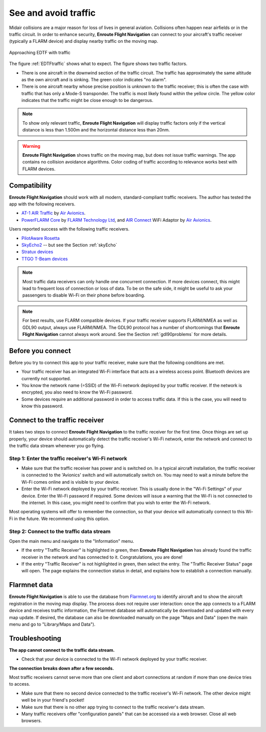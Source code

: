 .. _traffic:

See and avoid traffic
=====================

Midair collisions are a major reason for loss of lives in general aviation.
Collisions often happen near airfields or in the traffic circuit. In order to
enhance security, **Enroute Flight Navigation** can connect to your aircraft's
traffic receiver (typically a FLARM device) and display nearby traffic on the
moving map.

.. _EDTFtraffic:
.. figure:: ./autogenerated/02-01-01-traffic.png
   :scale: 30 %
   :align: center
   :alt: Approaching EDTF with traffic

   Approaching EDTF with traffic

The figure :ref:`EDTFtraffic` shows what to expect.  The figure shows two
traffic factors.

- There is one aircraft in the downwind section of the traffic circuit.  The
  traffic has approximately the same altitude as the own aircraft and is
  sinking.  The green color indicates "no alarm".
- There is one aircraft nearby whose precise position is unknown to the traffic
  receiver; this is often the case with traffic that has only a Mode-S
  transponder.  The traffic is most likely found within the yellow circle. The
  yellow color indicates that the traffic might be close enough to be dangerous.
  

.. note:: To show only relevant traffic, **Enroute Flight Navigation** will
    display traffic factors only if the vertical distance is less than 1.500m
    and the horizontal distance less than 20nm.

.. warning:: **Enroute Flight Navigation** shows traffic on the moving map, but
    does not issue traffic warnings.  The app contains no collision avoidance
    algorithms.  Color coding of traffic according to relevance works best with
    FLARM devices.
   
    
Compatibility
-------------

**Enroute Flight Navigation** should work with all modern, standard-compliant
traffic receivers.  The author has tested the app with the following receivers.

- `AT-1 AIR Traffic <http://www.air-avionics.com/?page_id=253>`_ by `Air
  Avionics <http://www.air-avionics.com/>`__.

- `PowerFLARM Core <https://flarm.com/flarm-product/powerflarm-core-pure/>`_ by
  `FLARM Technology Ltd <https://flarm.com/>`_, and `AIR Connect
  <https://www.air-avionics.com/?page_id=401>`_ WiFi Adaptor by `Air Avionics
  <http://www.air-avionics.com/>`__.
  
Users reported success with the following traffic receivers.

- `PilotAware Rosetta <https://www.pilotaware.com/rosetta/>`_
- `SkyEcho2 <https://uavionix.com/products/skyecho/>`_ -- but see the Section
  :ref:`skyEcho`
- `Stratux devices <http://stratux.me/>`_
- `TTGO T-Beam devices <https://www.amazon.de/TTGO-T-Beam-915Mhz-Wireless-Bluetooth/dp/B07SFVQ3Z8>`_


.. note:: Most traffic data receivers can only handle one concurrent connection.
    If more devices connect, this might lead to frequent loss of connection or
    loss of data.  To be on the safe side, it might be useful to ask your
    passengers to disable Wi-Fi on their phone before boarding.

.. note:: For best results, use FLARM compatible devices.  If your traffic
    receiver supports FLARM/NMEA as well as GDL90 output, always use FLARM/NMEA.
    The GDL90 protocol has a number of shortcomings that **Enroute Flight
    Navigation** cannot always work around.  See the Section
    :ref:`gdl90problems` for more details.


Before you connect
------------------

Before you try to connect this app to your traffic receiver, make sure that the
following conditions are met.

- Your traffic receiver has an integrated Wi-Fi interface that acts as a
  wireless access point. Bluetooth devices are currently not supported.
- You know the network name (=SSID) of the Wi-Fi network deployed by your
  traffic receiver. If the network is encrypted, you also need to know the Wi-Fi
  password.
- Some devices require an additional password in order to access traffic data.
  If this is the case, you will need to know this password.

  
Connect to the traffic receiver
-------------------------------

It takes two steps to connect **Enroute Flight Navigation** to the traffic
receiver for the first time. Once things are set up properly, your device should
automatically detect the traffic receiver's Wi-Fi network, enter the network and
connect to the traffic data stream whenever you go flying.

Step 1: Enter the traffic receiver's Wi-Fi network
^^^^^^^^^^^^^^^^^^^^^^^^^^^^^^^^^^^^^^^^^^^^^^^^^^

- Make sure that the traffic receiver has power and is switched on. In a typical
  aircraft installation, the traffic receiver is connected to the 'Avionics'
  switch and will automatically switch on. You may need to wait a minute before
  the Wi-Fi comes online and is visible to your device.
- Enter the Wi-Fi network deployed by your traffic receiver. This is usually
  done in the "Wi-Fi Settings" of your device. Enter the Wi-Fi password if
  required. Some devices will issue a warning that the Wi-Fi is not connected to
  the internet. In this case, you might need to confirm that you wish to enter
  the Wi-Fi network.

Most operating systems will offer to remember the connection, so that your
device will automatically connect to this Wi-Fi in the future. We recommend
using this option.

Step 2: Connect to the traffic data stream
^^^^^^^^^^^^^^^^^^^^^^^^^^^^^^^^^^^^^^^^^^

Open the main menu and navigate to the "Information" menu.

- If the entry "Traffic Receiver" is highlighted in green, then **Enroute Flight
  Navigation** has already found the traffic receiver in the network and has
  connected to it. Congratulations, you are done!
- If the entry "Traffic Receiver" is not highlighted in green, then select the
  entry. The "Traffic Receiver Status" page will open. The page explains the
  connection status in detail, and explains how to establish a connection
  manually.


Flarmnet data
-------------

**Enroute Flight Navigation** is able to use the database from `Flarmnet.org
<https://www.flarmnet.org/flarmnet/>`_ to identify aircraft and to show the
aircraft registration in the moving map display.  The process does not require
user interaction: once the app connects to a FLARM device and receives traffic
information, the Flarmnet database will automatically be downloaded and updated
with every map update.  If desired, the database can also be downloaded manually
on the page "Maps and Data" (open the main menu and go to "Library/Maps and
Data").


Troubleshooting
---------------

**The app cannot connect to the traffic data stream.**

- Check that your device is connected to the Wi-Fi network deployed by your
  traffic receiver.

  
**The connection breaks down after a few seconds.**

Most traffic receivers cannot serve more than one client and abort connections
at random if more than one device tries to access.

- Make sure that there no second device connected to the traffic receiver's
  Wi-Fi network. The other device might well be in your friend's pocket!
- Make sure that there is no other app trying to connect to the traffic
  receiver's data stream.
- Many traffic receivers offer "configuration panels" that can be accessed via a
  web browser. Close all web browsers.
